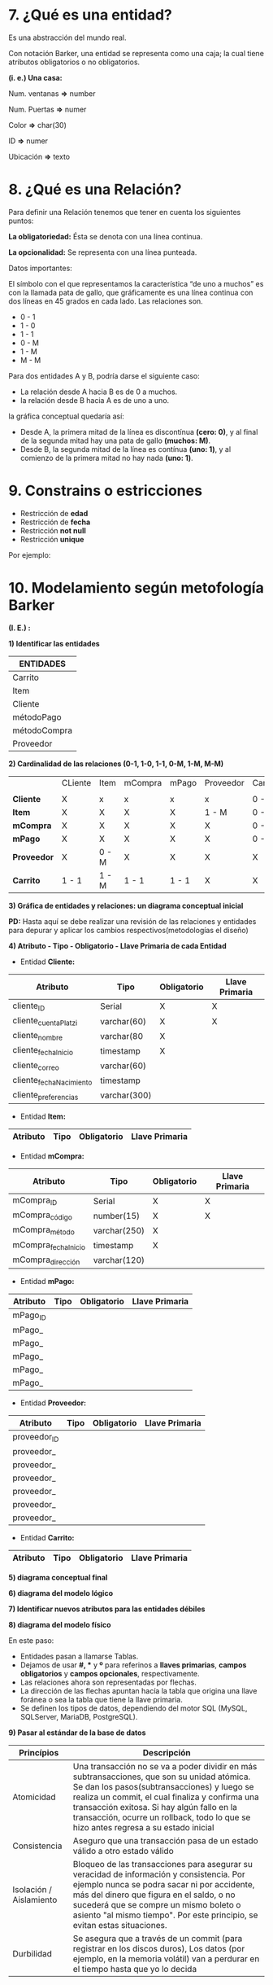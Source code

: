 * 7. ¿Qué es una entidad?

Es una abstracción del mundo real.

Con notación Barker, una entidad se representa como una caja; la cual tiene atributos obligatorios o no obligatorios.

*(i. e.) Una casa:*

Num. ventanas *=>* number

Num. Puertas  *=>* numer

Color         *=>* char(30)

ID            *=>* numer

Ubicación     *=>* texto

* 8. ¿Qué es una Relación?

Para definir una Relación tenemos que tener en cuenta los siguientes puntos:

*La obligatoriedad:* Ésta se denota con una línea continua.

*La opcionalidad:* Se representa con una línea punteada.

Datos importantes:

El símbolo con el que representamos la característica “de uno a muchos” es con la llamada pata de gallo, que gráficamente es una línea continua con dos líneas en 45 grados en cada lado. Las relaciones son.

- 0 - 1
- 1 - 0
- 1 - 1
- 0 - M
- 1 - M
- M - M 

Para dos entidades A y B, podría darse el siguiente caso:

- La relación desde A hacia B es de 0 a muchos.
- la relación desde B hacia A es de uno a uno.

la gráfica conceptual quedaría así:

- Desde A, la primera mitad de la línea es discontínua *(cero: 0)*, y al final de la segunda mitad hay una pata de gallo *(muchos: M)*.
- Desde B, la segunda mitad de la línea es contínua *(uno: 1)*, y al comienzo de la primera mitad no hay nada *(uno: 1)*.   

* 9. Constrains o estricciones

- Restricción de *edad*
- Restricción de *fecha*
- Restricción *not null*
- Restricción *unique*

Por ejemplo:

* 10. Modelamiento según metofología Barker

*(I. E.) :*

*1) Identificar las entidades*

| ENTIDADES    |
|--------------|
| Carrito      |
|--------------|
| Item         |
|--------------|
| Cliente      |
|--------------|
| métodoPago   |
|--------------|
| métodoCompra |
|--------------|
| Proveedor    |

*2) Cardinalidad de las relaciones (0-1, 1-0, 1-1, 0-M, 1-M, M-M)*

|             | CLiente | Item  | mCompra | mPago | Proveedor | Carrito |
|             |         |       |         |       |           |         |
|-------------+---------+-------+---------+-------+-----------+---------|
| *Cliente*   | X       | x     | x       | x     | x         | 0 - M   |
|-------------+---------+-------+---------+-------+-----------+---------|
| *Item*      | X       | X     | X       | X     | 1 - M     | 0 - M   |
|-------------+---------+-------+---------+-------+-----------+---------|
| *mCompra*   | X       | X     | X       | X     | X         | 0 - M   |
|-------------+---------+-------+---------+-------+-----------+---------|
| *mPago*     | X       | X     | X       | X     | X         | 0 - M   |
|-------------+---------+-------+---------+-------+-----------+---------|
| *Proveedor* | X       | 0 - M | X       | X     | X         | X       |
|-------------+---------+-------+---------+-------+-----------+---------|
| *Carrito*   | 1 - 1   | 1 - M | 1 - 1   | 1 - 1 | X         | X       |

*3) Gráfica de entidades y relaciones: un diagrama conceptual inicial*

*PD:* Hasta aquí se debe realizar una revisión de las relaciones y entidades para depurar y aplicar los cambios respectivos(metodologías el diseño)

*4) Atributo - Tipo - Obligatorio - Llave Primaria de cada Entidad*

- Entidad *Cliente:*

| Atributo                | Tipo         | Obligatorio | Llave Primaria |
|-------------------------+--------------+-------------+----------------|
| cliente_ID              | Serial       | X           | X              |
| cliente_cuentaPlatzi    | varchar(60)  | X           | X              |
| cliente_nombre          | varchar(80   | X           |                |
| cliente_fechaInicio     | timestamp    | X           |                |
| cliente_correo          | varchar(60)  |             |                |
| cliente_fechaNacimiento | timestamp    |             |                |
| cliente_preferencias    | varchar(300) |             |                |

- Entidad *Item:*

| Atributo                | Tipo         | Obligatorio | Llave Primaria |
|-------------------------+--------------+-------------+----------------|

- Entidad *mCompra:*

| Atributo            | Tipo         | Obligatorio | Llave Primaria |
|---------------------+--------------+-------------+----------------|
| mCompra_ID          | Serial       | X           | X              |
| mCompra_código      | number(15)   | X           | X              |
| mCompra_método      | varchar(250) | X           |                |
| mCompra_fechaInicio | timestamp    | X           |                |
| mCompra_dirección   | varchar(120) |             |                |

- Entidad *mPago:*

| Atributo | Tipo | Obligatorio | Llave Primaria |
|----------+------+-------------+----------------|
| mPago_ID |      |             |                |
| mPago_   |      |             |                |
| mPago_   |      |             |                |
| mPago_   |      |             |                |
| mPago_   |      |             |                |
| mPago_   |      |             |                |

- Entidad *Proveedor:*

| Atributo   | Tipo | Obligatorio | Llave Primaria |
|------------+------+-------------+----------------|
| proveedor_ID |      |             |                |
| proveedor_ |      |             |                |
| proveedor_ |      |             |                |
| proveedor_ |      |             |                |
| proveedor_ |      |             |                |
| proveedor_ |      |             |                |
| proveedor_ |      |             |                |

- Entidad *Carrito:*

| Atributo                | Tipo         | Obligatorio | Llave Primaria |
|-------------------------+--------------+-------------+----------------|

*5) diagrama conceptual final*



*6) diagrama del modelo lógico*



*7) Identificar nuevos atributos para las entidades débiles*



*8) diagrama del modelo físico*

En este paso:

- Entidades pasan a llamarse Tablas.
- Dejamos de usar *#, ** y *º* para referinos a *llaves primarias*, *campos obligatorios* y *campos opcionales*, respectivamente.
- Las relaciones ahora son representadas por flechas.
- La dirección de las flechas apuntan hacía la tabla que origina una llave foránea o sea la tabla que tiene la llave primaria.
- Se definen los tipos de datos, dependiendo del motor SQL (MySQL, SQLServer, MariaDB, PostgreSQL).

*9) Pasar al estándar de la base de datos*

| *Princípios*            | *Descripción*                                                                                                                                                                                                                                                                                                                      |
|-------------------------+------------------------------------------------------------------------------------------------------------------------------------------------------------------------------------------------------------------------------------------------------------------------------------------------------------------------------------|
| Atomicidad              | Una transacción no se va a poder dividir en más subtransacciones, que son su unidad atómica. Se dan los pasos(subtransacciones) y luego se realiza un commit, el cual finaliza y confirma una transacción exitosa. Si hay algún fallo en la transacción, ocurre un rollback, todo lo que se hizo antes regresa a su estado inicial |
| Consistencia            | Aseguro que una transacción pasa de un estado válido a otro estado válido                                                                                                                                                                                                                                                          |
| Isolación / Aislamiento | Bloqueo de las transacciones para asegurar su veracidad de información y consistencia. Por ejemplo nunca se podra sacar ni por accidente, más del dinero que figura en el saldo, o no sucederá que se compre un mismo boleto o asiento "al mismo tiempo". Por este principio, se evitan estas situaciones.                         |
| Durbilidad              | Se asegura que a través de un commit (para registrar en los discos duros), Los datos (por ejemplo, en la memoria volátil) van a perdurar en el tiempo hasta que yo lo decida                                                                                                                                             |

* 11. Bases de Datos In-Memory (Cambio de árboles a columnar)

(I. E.) Teniendo la tabla *Personas*:

|           *PERSONAS*           |
|--------------------------------|
| ID | Nombres | Número-Segundos |
|----+---------+-----------------|
| 10 | abc     |             100 |
| 18 | def     |             101 |
| 24 | ghi     |             110 |
| 53 | jkl     |             111 |

- Recorrido *ARBOL*: Sigue la estructura de árbol B+. En este caso el recorrido sería 10 - abc - 100 - 18 - def - 101 - 24 - ghi - 110 - 53 - jkl - 111
- Recorrido *Columnar*: El recorrido empieza por una columna, en este caso sería 10 - 18 - 24 - 53 - abc - def - ghi - jkl - 100 - 101 - 110 - 111

* 12. Otros tipos de Bases de Datos en la industria

- Grafos
- Distribuidas

* 13. Llevando nuestro proyecto a SQL (Paso 9)

Vamos a tomar lo que hicimos en el diagrama lógico y físico:

- El modelo físico nos va a permitir hacer la implementación de código SQL.
- El modelo lógico nos va a recordar cuales son las restricciones que teníamos (constraints).

En un ambiente de desarrollo al momento de comenzar a trabajar con nuestro modelo de datos para nuestra aplicación, se recomienda al momento crear tablas borrarlas en el caso de que existan con DROP TABLE.

A la hora de estar haciendo pruebas, cuando generamos código SQL, vamos a generar tablas nuevas en nuestra base de datos, si por error creamos una tabla o ya existe una tabla al momento de aplicar nuestros cambios se pueden generar inconsistencias.

Dependiendo del motor de bases de datos, podemos sobre-escribir la estructura o no en el momento de que ya exista una tabla con ciertos atributos.

Estas tablas se van a borrar en el orden de la tabla que tenga menos relaciones con otras tablas (estas relaciones se van a romper o borrar).

Quitar tablas al comienzo no se debe utilizar en ambientes de producción al momento de crear tablas nuevas, si se hace se pueden dañar las dependencias de las tablas.

Un poco de Sintaxis:

Las lineas de código terminan en punto y coma ;.

- Comentarios de una linea: Se coloca – (2 guiones) al inicio del comentario. Todo lo que este despues de ellos en esa linea, quedara comentado.
- Comentarios de multiples Lineas: Se coloca /* para Iniciar el comentario y */ para cerrarlo.

* 14. Dependencias funcionales

- Reflexiva => Si tengo un dato A de mi tabla (i. e. mi I.D) puedo llegar a un dato B de mi tabla (i. e. Nombre).
- Aumentativa => Si tengo un dato A,C de mi table entonces puedo obtener un dato B,C de mi tabla; con esto comunmente se generan tuplas.
- Transitiva => Si tengo una tabla A que esta relacionada con una tabla B y tengo un tabla C relacionada con B no tengo que tener relación entre A y C para poder traer los datos de C cuando hago una consulta de A

* 15. Normalización

* 16. DDL & DML

* 17. ACID

* 18. CAP

- *Consistency:* Debe retornar un dato válido, me debe permitir a cualquier estructura de su base de datos.
- *Availability:* Cuando haga una solicitud no me va a importar que nodo del sistema esta up time o down time o sin funcionamiento. Un dato debe estar replicado en al menos tres nodos.
- *Partition Tolerance:* Es como yo parto esa información por lo menos en tres nodos para evitar que se pierdan mensajes.

Las bases de datos NoSQL están pensadas para ser escalables y distribuidas. Por ser distribuidas tendremos que tener en cuenta el teorema CAP.

El teorema CAP, dice que en sistemas distribuidos es imposible garantizar a la vez: Consistencia, Disponibilidad y Particionamiento.

Para ser escalables y distribuidas, las bases de datos NoSQL, siguen distintos métodos, por lo que no todas cumplen los mismos puntos del teorema CAP.

Según las condiciones que cumplan se pueden tener:

- *AP:* garantizan Disponibilidad y Particionamiento, pero no la consistencia, al menos de forma total. Algunas de ellas consiguen una consistencia parcial a través de la replicación y la verificación.
- *CP:* garantizan Consistencia y Particionamiento. Para lograr la consistencia y replicar los datos a través de los nodos, sacrifican la disponibilidad.
- *CA:* garantizan Consistencia y Disponibilidad, pero tienen problemas con la tolerancia a particiones. Este problema lo suelen gestionar replicando los datos.

* 19. Scale Out y Scale Up

- *SQL* cuando tienes data bien indexada.
- *NoSQL* cuando tienes data no necesariamente indexada pero sí organizada, distribuida.

* 20. ¿Scale out o Scale up?

- *Scale Up* => Crecer con el mismo hardware, (memoria, procesador, etc)
- *Scale Out* => Escalamiento horizontal, dando balanceo de carga a más canales de comunicación, más maquinas con menores especificaciones, sincronizadas entre ellas.

* 21. DBMS en nube para poder iniciar una aplicación propia

Investigar plataformas en nube para:

- Software como servicio.
- Plataforma como servicio.
- Infraestructura como servicio.

* 22. NoSQL

- Colecciones y Shards
- Comunicaciones y Hardware en base de datos Scale Out
- Integración con JSON
